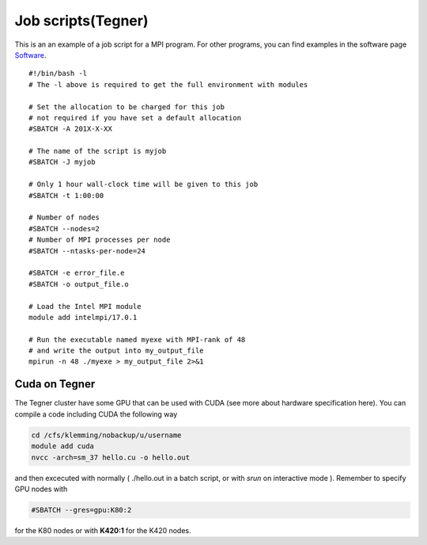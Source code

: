 
.. index:: Job scripts(Tegner)
.. _job-scripts_tegner: 
		
Job scripts(Tegner)
===================
			   
This is an an example of a job script for a MPI program. For other programs, you can find examples in the software page `Software <http://pdc-software-web.readthedocs.io/en/latest/>`_.
::

  #!/bin/bash -l
  # The -l above is required to get the full environment with modules

  # Set the allocation to be charged for this job
  # not required if you have set a default allocation
  #SBATCH -A 201X-X-XX
  
  # The name of the script is myjob
  #SBATCH -J myjob
  
  # Only 1 hour wall-clock time will be given to this job
  #SBATCH -t 1:00:00
  
  # Number of nodes
  #SBATCH --nodes=2
  # Number of MPI processes per node
  #SBATCH --ntasks-per-node=24
  
  #SBATCH -e error_file.e
  #SBATCH -o output_file.o
  
  # Load the Intel MPI module
  module add intelmpi/17.0.1

  # Run the executable named myexe with MPI-rank of 48
  # and write the output into my_output_file
  mpirun -n 48 ./myexe > my_output_file 2>&1
   
Cuda on Tegner
--------------

The Tegner cluster have some GPU that can be used with CUDA (see more about hardware specification here). You can compile a code including CUDA the following way

.. code-block:: bash

   cd /cfs/klemming/nobackup/u/username
   module add cuda
   nvcc -arch=sm_37 hello.cu -o hello.out


and then excecuted with normally ( ./hello.out in a batch script, or with *srun* on interactive mode ). Remember to specify GPU nodes with 

.. code-block:: bash

   #SBATCH --gres=gpu:K80:2

for the K80 nodes or with **K420:1** for the K420 nodes.
